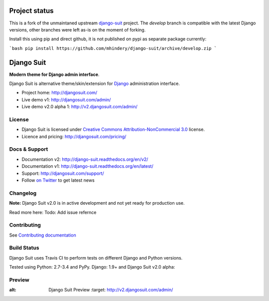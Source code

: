 ===========
Project status
===========

This is a fork of the unmaintaned upstream `django-suit <https://github.com/darklow/django-suit>`_ project. The `develop` branch is compatible with the latest Django versions, other branches were left as-is on the moment of forking.

Install this using pip and direct github, it is not published on pypi as separate package currently:

```bash
pip install https://github.com/mhindery/django-suit/archive/develop.zip
```

===========
Django Suit
===========

**Modern theme for Django admin interface**.

Django Suit is alternative theme/skin/extension for `Django <http://www.djangoproject.com>`_ administration interface.

* Project home: http://djangosuit.com/
* Live demo v1: http://djangosuit.com/admin/
* Live demo v2.0 alpha 1: http://v2.djangosuit.com/admin/


License
=======

* Django Suit is licensed under `Creative Commons Attribution-NonCommercial 3.0 <http://creativecommons.org/licenses/by-nc/3.0/>`_ license.
* Licence and pricing: http://djangosuit.com/pricing/


Docs & Support
==============

* Documentation v2: http://django-suit.readthedocs.org/en/v2/
* Documentation v1: http://django-suit.readthedocs.org/en/latest/
* Support: http://djangosuit.com/support/
* Follow `on Twitter <http://twitter.com/DjangoSuit>`_ to get latest news


Changelog
=========

**Note:** Django Suit v2.0 is in active development and not yet ready for production use.

Read more here: Todo: Add issue refernce


Contributing
============

See `Contributing documentation <http://django-suit.readthedocs.org/en/v2/contribute.html>`_


Build Status
============

Django Suit uses Travis CI to perform tests on different Django and Python versions.

Tested using Python: 2.7-3.4 and PyPy. Django: 1.9+ and Django Suit v2.0 alpha:

.. |v2| image:: https://travis-ci.org/darklow/django-suit.png?branch=v2
   :alt: Build Status - v2 branch
   :target: http://travis-ci.org/darklow/django-suit

.. |develop| image:: https://travis-ci.org/darklow/django-suit.png?branch=develop
   :alt: Build Status - develop branch
   :target: http://travis-ci.org/darklow/django-suit

|v2| |develop|


Preview
=======


.. image:: https://cloud.githubusercontent.com/assets/445304/12699480/3eee898e-c7c5-11e5-931c-ba1b0cabdecb.png
:alt: Django Suit Preview
   :target: http://v2.djangosuit.com/admin/
